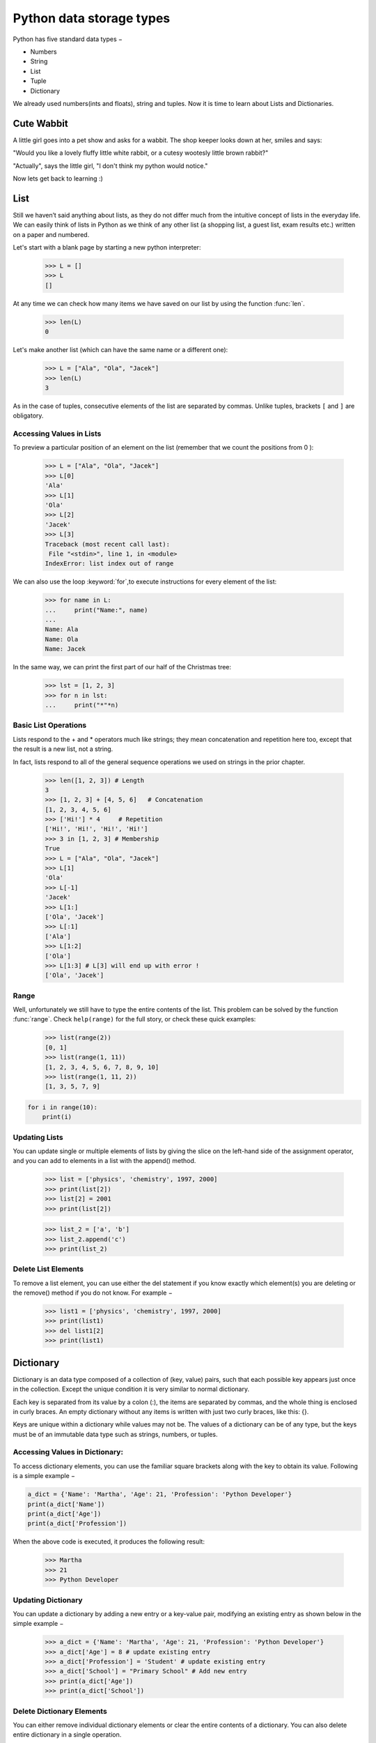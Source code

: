 ===================
Python data storage types
===================

Python has five standard data types −

- Numbers
- String
- List
- Tuple
- Dictionary

We already used numbers(ints and floats), string and tuples. Now it is time to learn about Lists and Dictionaries.


Cute Wabbit
===================

A little girl goes into a pet show and asks for a wabbit. The shop keeper looks down at her, smiles and says:

"Would you like a lovely fluffy little white rabbit, or a cutesy wootesly little brown rabbit?"

"Actually", says the little girl, "I don't think my python would notice."

Now lets get back to learning :)

List
===================

Still we haven’t said anything about lists, as they do not differ much from the intuitive concept of
lists in the everyday life. We can easily think of lists in Python as we think of any other list (a
shopping list, a guest list, exam results etc.) written on a paper and numbered.

Let's start with a blank page by starting a new python interpreter:

    >>> L = []
    >>> L
    []

At any time we can check how many items we have saved on our list by using the function :func:`len`.

    >>> len(L)
    0

Let's make another list (which can have the same name or a different one):

    >>> L = ["Ala", "Ola", "Jacek"]
    >>> len(L)
    3

As in the case of tuples, consecutive elements of the list are separated by commas. Unlike tuples,
brackets ``[`` and ``]`` are obligatory.

Accessing Values in Lists
--------------------------------

To preview a particular position of an element on the list (remember that we count the positions from 0 ):

    >>> L = ["Ala", "Ola", "Jacek"]
    >>> L[0]
    'Ala'
    >>> L[1]
    'Ola'
    >>> L[2]
    'Jacek'
    >>> L[3]
    Traceback (most recent call last):
     File "<stdin>", line 1, in <module>
    IndexError: list index out of range

We can also use the loop :keyword:`for`,to execute instructions for every element of the list:

    >>> for name in L:
    ...     print("Name:", name)
    ...
    Name: Ala
    Name: Ola
    Name: Jacek

In the same way, we can print the first part of our half of the Christmas tree:

    >>> lst = [1, 2, 3]
    >>> for n in lst:
    ...     print("*"*n)

Basic List Operations
--------------------------------
Lists respond to the + and * operators much like strings; they mean concatenation and repetition here too, except that the result is a new list, not a string.

In fact, lists respond to all of the general sequence operations we used on strings in the prior chapter.

    >>> len([1, 2, 3]) # Length
    3
    >>> [1, 2, 3] + [4, 5, 6]	# Concatenation
    [1, 2, 3, 4, 5, 6]
    >>> ['Hi!'] * 4	# Repetition
    ['Hi!', 'Hi!', 'Hi!', 'Hi!']
    >>> 3 in [1, 2, 3] # Membership
    True
    >>> L = ["Ala", "Ola", "Jacek"]
    >>> L[1]
    'Ola'
    >>> L[-1]
    'Jacek'
    >>> L[1:]
    ['Ola', 'Jacek']
    >>> L[:1]
    ['Ala']
    >>> L[1:2]
    ['Ola']
    >>> L[1:3] # L[3] will end up with error !
    ['Ola', 'Jacek']


Range
----------------

Well, unfortunately we still have to type the entire contents of the list. This problem can be solved
by the function :func:`range`. Check ``help(range)``
for the full story, or check these quick examples:

    >>> list(range(2))
    [0, 1]
    >>> list(range(1, 11))
    [1, 2, 3, 4, 5, 6, 7, 8, 9, 10]
    >>> list(range(1, 11, 2))
    [1, 3, 5, 7, 9]

.. code-block:: python


    for i in range(10):
        print(i)


Updating Lists
----------------

You can update single or multiple elements of lists by giving the slice on the left-hand side of the assignment operator, and you can add to elements in a list with the append() method.


    >>> list = ['physics', 'chemistry', 1997, 2000]
    >>> print(list[2])
    >>> list[2] = 2001
    >>> print(list[2])

    >>> list_2 = ['a', 'b']
    >>> list_2.append('c')
    >>> print(list_2)


Delete List Elements
--------------------------------

To remove a list element, you can use either the del statement if you know exactly which element(s) you are deleting or the remove() method if you do not know. For example −

    >>> list1 = ['physics', 'chemistry', 1997, 2000]
    >>> print(list1)
    >>> del list1[2]
    >>> print(list1)


Dictionary
===================

Dictionary is an data type composed of a collection of (key, value) pairs, such
that each possible key appears just once in the collection. Except the unique condition
it is very similar to normal dictionary.

Each key is separated from its value by a colon (:), the items are separated by commas,
and the whole thing is enclosed in curly braces. An empty dictionary without any items
is written with just two curly braces, like this: {}.

Keys are unique within a dictionary while values may not be. The values of a dictionary
can be of any type, but the keys must be of an immutable data type such as strings, numbers, or tuples.

Accessing Values in Dictionary:
--------------------------------

To access dictionary elements, you can use the familiar square brackets along with the key to obtain its value. Following is a simple example −

.. code-block:: python


    a_dict = {'Name': 'Martha', 'Age': 21, 'Profession': 'Python Developer'}
    print(a_dict['Name'])
    print(a_dict['Age'])
    print(a_dict['Profession'])


When the above code is executed, it produces the following result:

    >>> Martha
    >>> 21
    >>> Python Developer

Updating Dictionary
--------------------------------

You can update a dictionary by adding a new entry or a key-value pair, modifying an existing entry as shown below in the simple example −

    >>> a_dict = {'Name': 'Martha', 'Age': 21, 'Profession': 'Python Developer'}
    >>> a_dict['Age'] = 8 # update existing entry
    >>> a_dict['Profession'] = 'Student' # update existing entry
    >>> a_dict['School'] = "Primary School" # Add new entry
    >>> print(a_dict['Age'])
    >>> print(a_dict['School'])


Delete Dictionary Elements
--------------------------------

You can either remove individual dictionary elements or clear the entire contents of a dictionary. You can also delete entire dictionary in a single operation.

To explicitly remove an entire dictionary, just use the del statement. Following is a simple example −

    >>> a_dict = {'Name': 'Martha', 'Age': 21, 'Profession': 'Python Developer'}
    >>> del a_dict['Name'] # remove entry with key 'Name'
    >>> print(a_dict)
    >>> a_dict.clear()    # remove all entries in dict
    >>> print(a_dict)
    >>> del a_dict       # delete entire dictionary


Nesting
===================

In Python You can create nested objects like:

.. code-block:: python


    ZOO = {
        'animals': {
            'python': {
                'food': [
                    'mice',
                    'rabbits',
                    'rats',
                ]
                'environment': {
                    'temp': 25,
                    'humidity': 80,
                }
                'location': 'cage',
            },
            'cute_little_rabbit': {
                'food': [
                    'carrots',
                    'carrots',
                    'carrots',
                ]
                'environment': {
                    'temp': 20,
                    'humidity': 35,
                }
                'location': 'run free',
            },
        'contact': {
            'telphone': 0 700 800 900,
            'email': 'zoo@zoo.zoo'
        }
    }

As You can see there can be a dict or a list inside of a dict of dicts :)


Exercises
===================


1. Data storage

Design and create a data storage that will handle all of You group members
data like: name, age, occupation, favourite color of mouse pointer, etc.

Compare the solutions across the group and ask the Mentor which one is the best and why.

Create the best solution.

2.

Remember how You can format a string using ''.format() ? Ask mentor about
magic ** dictionary unpack and write a scrip that will print out a sentence for each team member (in "" should be data from the 1. exercise):

a) "name" is "age" old and is working as "occupation". "name" prefers "fav_mouse_color_point" mouse pointer.

b - harder one) "name" is "age" old and is working as "occupation". "He/She - based on gender" prefers "x" operating system.

X - MacOS = Black, Linux = White, other = Windows.

3. On dicts you can use few methods. Try out:

.get(key), .has_key(key), .items(), .keys(), .update(dict_2), .values()

a) Find out the difference between a_dict[key] and a_dict.get(key)

b) What a_dict.get(key, 'Python') means, how can it be useful?
